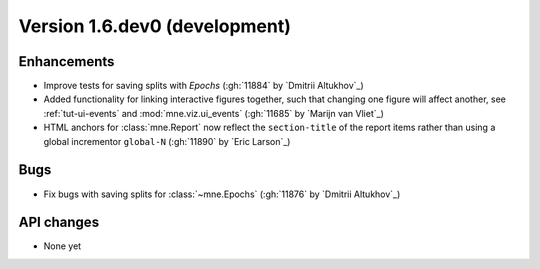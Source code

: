 .. NOTE: we use cross-references to highlight new functions and classes.
   Please follow the examples below like :func:`mne.stats.f_mway_rm`, so the
   whats_new page will have a link to the function/class documentation.

.. NOTE: there are 3 separate sections for changes, based on type:
   - "Enhancements" for new features
   - "Bugs" for bug fixes
   - "API changes" for backward-incompatible changes

.. NOTE: changes from first-time contributors should be added to the TOP of
   the relevant section (Enhancements / Bugs / API changes), and should look
   like this (where xxxx is the pull request number):

       - description of enhancement/bugfix/API change (:gh:`xxxx` by
         :newcontrib:`Firstname Lastname`)

   Also add a corresponding entry for yourself in doc/changes/names.inc

.. _current:

Version 1.6.dev0 (development)
------------------------------

Enhancements
~~~~~~~~~~~~
- Improve tests for saving splits with `Epochs` (:gh:`11884` by `Dmitrii Altukhov`_) 
- Added functionality for linking interactive figures together, such that changing one figure will affect another, see :ref:`tut-ui-events` and :mod:`mne.viz.ui_events` (:gh:`11685` by `Marijn van Vliet`_)
- HTML anchors for :class:`mne.Report` now reflect the ``section-title`` of the report items rather than using a global incrementor ``global-N`` (:gh:`11890` by `Eric Larson`_)

Bugs
~~~~
- Fix bugs with saving splits for :class:`~mne.Epochs` (:gh:`11876` by `Dmitrii Altukhov`_) 

API changes
~~~~~~~~~~~
- None yet
